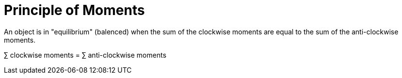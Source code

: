 = Principle of Moments

An object is in "equilibrium" (balenced) when the sum of the clockwise
moments are equal to the sum of the anti-clockwise moments.

&sum; clockwise moments = &sum; anti-clockwise moments
